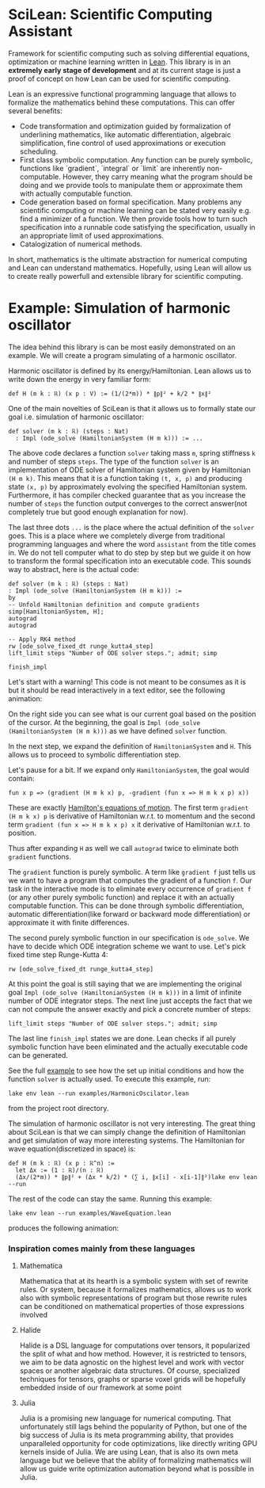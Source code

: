 
* SciLean: Scientific Computing Assistant


  Framework for scientific computing such as solving differential equations, optimization or machine learning written in [[http://leanprover.github.io/][Lean]]. This library is in an *extremely early stage of development* and at its current stage is just a proof of concept on how Lean can be used for scientific computing.

Lean is an expressive functional programming language that allows to formalize the mathematics behind these computations. This can offer several benefits:

    - Code transformation and optimization guided by formalization of underlining mathematics, like automatic differentiation, algebraic simplification, fine control of used approximations or execution scheduling.
    - First class symbolic computation. Any function can be purely symbolic, functions like `gradient`, `integral` or `limit` are inherently non-computable. However, they carry meaning what the program should be doing and we provide tools to manipulate them or approximate them with actually computable function.
    - Code generation based on formal specification. Many problems any scientific computing or machine learning can be stated very easily e.g. find a minimizer of a function. We then provide tools how to turn such specification into a runnable code satisfying the specification, usually in an appropriate limit of used approximations.
    - Catalogization of numerical methods.

  In short, mathematics is the ultimate abstraction for numerical computing and Lean can understand mathematics. Hopefully, using Lean will allow us to create really powerfull and extensible library for scientific computing.

* Example: Simulation of harmonic oscillator

  The idea behind this library is can be most easily demonstrated on an example. We will create a program simulating of a harmonic oscillator.

  Harmonic oscillator is defined by its energy/Hamiltonian. Lean allows us to write down the energy in very familiar form:
#+begin_src
def H (m k : ℝ) (x p : V) := (1/(2*m)) * ∥p∥² + k/2 * ∥x∥²
#+end_src

  One of the main novelties of SciLean is that it allows us to formally state our goal i.e. simulation of harmonic oscillator:
#+begin_src
def solver (m k : ℝ) (steps : Nat)
  : Impl (ode_solve (HamiltonianSystem (H m k))) := ...
#+end_src
  The above code declares a function =solver= taking mass =m=, spring stiffness =k= and number of steps =steps=. The type of the function =solver= is an implementation of ODE solver of Hamiltonian system given by Hamiltonian =(H m k)=. This means that it is a function taking =(t, x, p)= and producing state =(x, p)= by approximately evolving the specified Hamiltonian system. Furthermore, it has compiler checked guarantee that as you increase the number of =steps= the function output converges to the correct answer(not completely true but good enough explanation for now).

  The last three dots =...= is the place where the actual definition of the =solver= goes. This is a place where we completely diverge from traditional programming languages and where the word ~assistant~ from the title comes in. We do not tell computer what to do step by step but we guide it on how to transform the formal specification into an executable code. This sounds way to abstract, here is the actual code:
#+begin_src
def solver (m k : ℝ) (steps : Nat)
: Impl (ode_solve (HamiltonianSystem (H m k))) :=
by
-- Unfold Hamiltonian definition and compute gradients
simp[HamiltonianSystem, H];
autograd
autograd

-- Apply RK4 method
rw [ode_solve_fixed_dt runge_kutta4_step]
lift_limit steps "Number of ODE solver steps."; admit; simp

finish_impl
#+end_src

  Let's start with a warning! This code is not meant to be consumes as it is but it should be read interactively in a text editor, see the following animation:


  On the right side you can see what is our current goal based on the position of the cursor. At the beginning, the goal is =Impl (ode_solve (HamiltonianSystem (H m k)))= as we have defined =solver= function.

  In the next step, we expand the definition of =HamiltonianSystem= and =H=. This allows us to proceed to symbolic differentiation step.

  Let's pause for a bit. If we expand only =HamiltonianSystem=, the goal would contain:
#+begin_src
fun x p => (gradient (H m k x) p, -gradient (fun x => H m k x p) x))
#+end_src
  These are exactly [[https://en.wikipedia.org/wiki/Hamiltonian_mechanics#From_Euler-Lagrange_equation_to_Hamilton's_equations][Hamilton's equations of motion]]. The first term =gradient (H m k x) p= is derivative of Hamiltonian w.r.t. to momentum and the second term =gradient (fun x => H m k x p) x= it derivative of Hamiltonian w.r.t. to position.

  Thus after expanding =H= as well we call =autograd= twice to eliminate both =gradient= functions.

  The =gradient= function is purely symbolic. A term like =gradient f= just tells us we want to have a program that computes the gradient of a function =f=. Our task in the interactive mode is to eliminate every occurrence of =gradient f= (or any other purely symbolic function) and replace it with an actually computable function. This can be done through symbolic differentiation, automatic differentiation(like forward or backward mode differentiation) or approximate it with finite differences.

  The second purely symbolic function in our specification is =ode_solve=. We have to decide which ODE integration scheme we want to use. Let's pick fixed time step Runge-Kutta 4:  
#+begin_src
rw [ode_solve_fixed_dt runge_kutta4_step]
#+end_src

  At this point the goal is still saying that we are implementing the original goal =Impl (ode_solve (HamiltonianSystem (H m k)))= in a limit of infinite number of ODE integrator steps. The next line just accepts the fact that we can not compute the answer exactly and pick a concrete number of steps:
#+begin_src
lift_limit steps "Number of ODE solver steps."; admit; simp
#+end_src

The last line =finish_impl= states we are done. Lean checks if all purely symbolic function have been eliminated and the actually executable code can be generated.

See the full [[https://github.com/lecopivo/SciLean/blob/master/examples/HarmonicOscilator.lean][example]] to see how the set up initial conditions and how the function =solver= is actually used. To execute this example, run:
#+begin_src
lake env lean --run examples/HarmonicOscilator.lean 
#+end_src
from the project root directory.

The simulation of harmonic oscillator is not very interesting. The great thing about SciLean is that we can simply change the definition of Hamiltonian and get simulation of way more interesting systems. The Hamiltonian for wave equation(discretized in space) is:
#+begin_src
def H (m k : ℝ) (x p : ℝ^n) := 
  let Δx := (1 : ℝ)/(n : ℝ)
  (Δx/(2*m)) * ∥p∥² + (Δx * k/2) * (∑ i, ∥x[i] - x[i-1]∥²)lake env lean --run 
#+end_src
The rest of the code can stay the same. Running this example:
#+begin_src
lake env lean --run examples/WaveEquation.lean
#+end_src
produces the following animation:
[[file:wave.gif]]



*** Inspiration comes mainly from these languages

**** Mathematica
     Mathematica that at its hearth is a symbolic system with set of rewrite rules. Or system, because it formalizes mathematics, allows us to work also with symbolic representations of program but those rewrite rules can be conditioned on mathematical properties of those expressions involved

**** Halide
     Halide is a DSL language for computations over tensors, it popularized the split of what and how method. However, it is restricted to tensors, we aim to be data agnostic on the highest level and work with vector spaces or another algebraic data structures. Of course, specialized techniques for tensors, graphs or sparse voxel grids will be hopefully embedded inside of our framework at some point

**** Julia
     Julia is a promising new language for numerical computing. That unfortunately still lags behind the popularity of Python, but one of the big success of Julia is its meta programming ability, that provides unparalleled opportunity for code optimizations, like directly writing GPU kernels inside of Julia. We are using Lean, that is also its own meta language but we believe that the ability of formalizing mathematics will allow us guide write optimization automation beyond what is possible in Julia.
